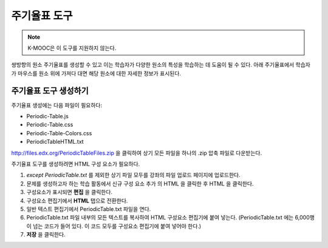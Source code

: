 .. _Periodic Table:

#####################
주기율표 도구
#####################

.. note:: K-MOOC은 이 도구를 지원하지 않는다.

쌍방향의 원소 주기율표를 생성할 수 있고 이는 학습자가 다양한 원소의 특성을 학습하는 데 도움이 될 수 있다. 아래 주기율표에서 학습자가 마우스를 원소 위에 가져다 대면 해당 원소에 대한 자세한 정보가 표시된다.

.. image:: ../../../shared/images/Periodic_Table.png
  :alt: Image of the interactive periodic table

.. _Create the Periodic Table:

******************************
주기율표 도구 생성하기
******************************

주기율표 생성에는 다음 파일이 필요하다:

* Periodic-Table.js
* Periodic-Table.css
* Periodic-Table-Colors.css
* PeriodicTableHTML.txt

http://files.edx.org/PeriodicTableFiles.zip 을 클릭하여 상기 모든 파일을 하나의 .zip 압축 파일로 다운받는다.

주기율표 도구를 생성하려면 HTML 구성 요소가 필요하다.

#. *except PeriodicTable.txt* 를 제외한 상기 파일 모두를 강좌의 파일 업로드 페이지에 업로드한다.
#. 문제를 생성하고자 하는 학습 활동에서 신규 구성 요소 추가 의 HTML 을 클릭한 후 HTML 을 클릭한다.
#. 구성요소가 표시되면 **편집** 을 클릭한다.
#. 구성요소 편집기에서 **HTML** 탭으로 전환한다.
#. 일반 텍스트 편집기에서 PeriodicTable.txt 파일을 연다.
#. PeriodicTable.txt 파일 내부의 모든 텍스트를 복사하여 HTML 구성요소 편집기에 붙여 넣는다. (PeriodicTable.txt 에는 6,000행이 넘는 코드가 들어 있다. 이 코드 모두를 구성요소 편집기에 붙여 넣어야 한다.)
#. **저장** 을 클릭한다.

